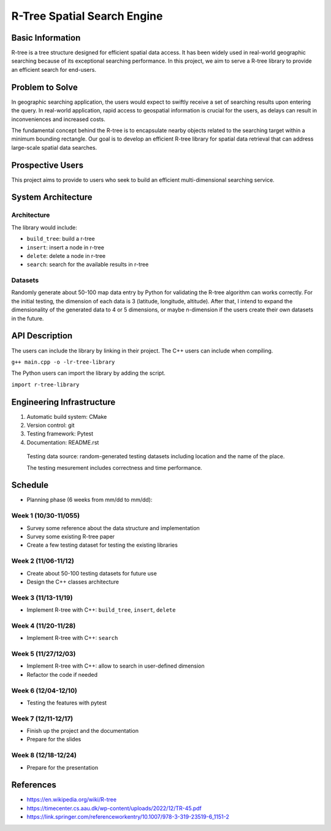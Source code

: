 =================
R-Tree Spatial Search Engine
=================


..   You are encouraged to use this plain-text `reStructuredText
..   <https://docutils.sourceforge.io/rst.html>`__ format.  :download:`Download
..   this file. <project_template.rst>`

.. Please do give your project a name that clearly states the subject and is short
.. enough for people to remember.

.. Additional documents or files may be used.  They should be added in the
.. repository.

Basic Information
=================

.. Create a GitHub repository to host your project and add the URL here.  The
.. GitHub repository has an 'About' field, in which you are encouraged to write a
.. simple statement (preferably one sentence) to introduce the project.

R-tree is a tree structure designed for efficient spatial data access. It has 
been widely used in real-world geographic searching because of its exceptional 
searching performance. In this project, we aim to serve a R-tree library to 
provide an efficient search for end-users. 


Problem to Solve
================

.. Describe the problem or the set of problems you want to solve.  Include
.. necessary background information without making it lengthy.

.. Some points may help you organize the problem description:

.. 1. The field or industry of the problem.
.. 2. The physics and/or the mathematics behind the problem.
.. 3. The algorithm or numerical method that should be applied for solving the
..    problem.

In geographic searching application, the users would expect to swiftly receive 
a set of searching results upon entering the query. In real-world application, 
rapid access to geospatial information is crucial for the users, as delays can 
result in inconveniences and increased costs.  

The fundamental concept behind the R-tree is to encapsulate nearby objects 
related to the searching target within a minimum bounding rectangle. Our goal 
is to develop an efficient R-tree library for spatial data retrieval that can 
address large-scale spatial data searches. 


Prospective Users
=================

.. Describe the users of your software and how they will use it.  It is OK to
.. combine this section with the previous one (`Problem to solve`_).

This project aims to provide to users who seek to build an efficient 
multi-dimensional searching service.


System Architecture
===================

.. Analyze how your system takes input, produces results, provide interface, and
.. performs any other operations.  Describe the system's work flow.  You may
.. consider to use a flow chart but it is not required.  Specify the constraints
.. assumed in your system.  Describe the modularization of the system.
Architecture
---------

The library would include:

- ``build_tree``: build a r-tree
- ``insert``: insert a node in r-tree
- ``delete``: delete a node in r-tree
- ``search``: search for the available results in r-tree

Datasets
---------

Randomly generate about 50-100 map data entry by Python for validating the 
R-tree algorithm can works correctly. 
For the initial testing, the dimension of each data is 3 (latitude, longitude, 
altitude). After that, I intend to expand the dimensionality of the generated 
data to 4 or 5 dimensions, or maybe n-dimension if the users create their own 
datasets in the future. 


API Description
===============

.. Show how your system can be programmed.  You are supposed to implement the
.. system using both C++ and Python.  Describe how a user writes a script in the
.. system.

The users can include the library by linking in their project. 
The C++ users can include when compiling.

``g++ main.cpp -o -lr-tree-library``

The Python users can import the library by adding the script.

``import r-tree-library``


Engineering Infrastructure
==========================

.. Describe how you plan to put together the engineering system:

.. 1. Automatic build system and how to build your program
.. 2. Version control (show how you will use it)
.. 3. Testing framework
.. 4. Documentation

.. Some of the above information should be included in the documentation in your
.. software.

.. You may use continuous integration, but it is not required.  If you use it,
.. describe how it works in your code development.

1. Automatic build system: CMake
2. Version control: git
3. Testing framework: Pytest
4. Documentation: README.rst

  Testing data source: random-generated testing datasets including location and the 
  name of the place. 

  The testing mesurement includes correctness and time performance.

Schedule
========

.. Itemize the work to do and list them in a timeline.  Estimate the efforts of
.. each item before the project starts.

.. The schedule is expected to be adjusted during the development.  A schedule to
.. accurately predict everything in the development is impossible and unnecessary.
.. But the initial estimate is important, for the baseline becomes concrete when
.. we adjust the plan.

.. To start, you can list the to-do items on a weekly basis and assume the
.. development of the project takes 8 weeks:

* Planning phase (6 weeks from mm/dd to mm/dd):
Week 1 (10/30-11/055)
---------
- Survey some reference about the data structure and implementation
- Survey some existing R-tree paper
- Create a few testing dataset for testing the existing libraries

Week 2 (11/06-11/12)
---------
- Create about 50-100 testing datasets for future use
- Design the C++ classes architecture

Week 3 (11/13-11/19)
---------
- Implement R-tree with C++: ``build_tree``, ``insert``, ``delete``

Week 4 (11/20-11/28)
---------
- Implement R-tree with C++: ``search``

Week 5 (11/27/12/03)
---------
- Implement R-tree with C++: allow to search in user-defined dimension
- Refactor the code if needed 

Week 6 (12/04-12/10)
---------
- Testing the features with pytest

Week 7 (12/11-12/17)
---------
- Finish up the project and the documentation
- Prepare for the slides
  
Week 8 (12/18-12/24)
---------
- Prepare for the presentation

References
==========
.. List the external references for the information provided in the proposal.
- https://en.wikipedia.org/wiki/R-tree
- https://timecenter.cs.aau.dk/wp-content/uploads/2022/12/TR-45.pdf
- https://link.springer.com/referenceworkentry/10.1007/978-3-319-23519-6_1151-2
